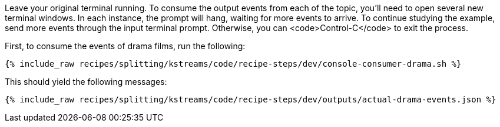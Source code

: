 Leave your original terminal running. To consume the output events from each of the topic, you'll need to open several new terminal windows. In each instance, the prompt will hang, waiting for more events to arrive. To continue studying the example, send more events through the input terminal prompt. Otherwise, you can <code>Control-C</code> to exit the process.

First, to consume the events of drama films, run the following:

+++++
<pre class="snippet"><code class="shell">{% include_raw recipes/splitting/kstreams/code/recipe-steps/dev/console-consumer-drama.sh %}</code></pre>
+++++

This should yield the following messages:

+++++
<pre class="snippet"><code class="json">{% include_raw recipes/splitting/kstreams/code/recipe-steps/dev/outputs/actual-drama-events.json %}</code></pre>
+++++
